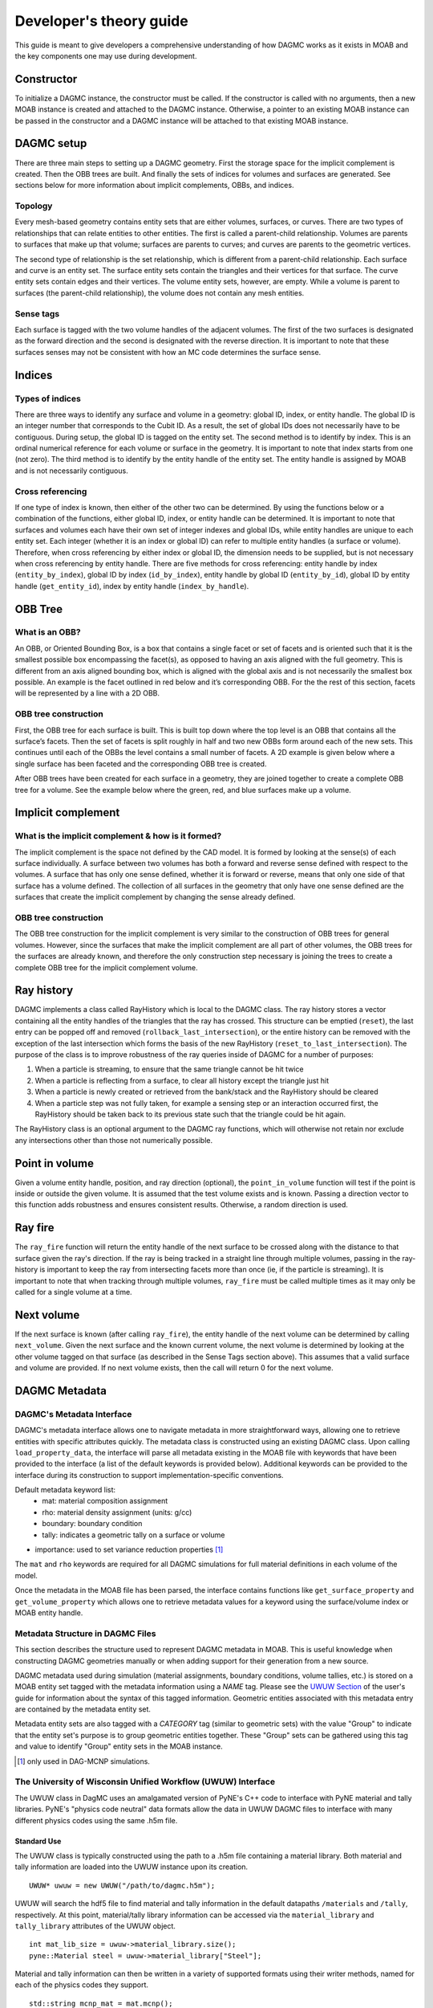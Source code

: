 Developer's theory guide
========================

This guide is meant to give developers a comprehensive understanding of how
DAGMC works as it exists in MOAB and the key components one may use during
development.

Constructor
~~~~~~~~~~~~

To initialize a DAGMC instance, the constructor must be called. If the
constructor is called with no arguments, then a new MOAB instance is created
and attached to the DAGMC instance.
Otherwise, a pointer to an existing MOAB instance can be passed in the
constructor and a DAGMC instance will be attached to that existing MOAB instance.

DAGMC setup
~~~~~~~~~~~~

There are three main steps to setting up a DAGMC geometry. First the storage
space for the implicit complement is created. Then the OBB trees are built.
And finally the sets of indices for volumes and surfaces are generated.
See sections below for more information about implicit complements, OBBs,
and indices.

Topology
--------

Every mesh-based geometry contains entity sets that are either volumes, surfaces, or curves.
There are two types of relationships that can relate entities to other entities.
The first is called a parent-child relationship. Volumes are parents to surfaces
that make up that volume; surfaces are parents to curves; and curves are
parents to the geometric vertices.

The second type of relationship is the set relationship, which is different
from a parent-child relationship. Each surface and curve is an entity set.
The surface entity sets contain the triangles and their vertices for that
surface. The curve entity sets contain edges and their vertices. The volume entity sets,
however, are empty. While a volume is parent to surfaces (the parent-child
relationship), the volume does not contain any mesh entities.

Sense tags
----------

Each surface is tagged with the two volume handles of the adjacent volumes.
The first of the two surfaces is designated as the forward direction and the
second is designated with the reverse direction. It is important to note that
these surfaces senses may not be consistent with how an MC code determines
the surface sense.

Indices
~~~~~~~

Types of indices
----------------

There are three ways to identify any surface and volume in a geometry:
global ID, index, or entity handle. The global ID is an integer number that
corresponds to the Cubit ID. As a result, the set of global IDs does not
necessarily have to be contiguous. During setup, the global ID is tagged on the
entity set. The second method is to identify by index. This is an ordinal
numerical reference for each volume or surface in the geometry. It is important
to note that index starts from one (not zero). The third method
is to identify by the entity handle of the entity set. The entity handle is
assigned by MOAB and is not necessarily contiguous.

Cross referencing
-----------------

If one type of index is known, then either of the other two can be determined.
By using the functions below or a combination of the functions, either global ID,
index, or entity handle can be determined. It is important to note that surfaces
and volumes each have their own set of integer indexes and global IDs, while
entity handles are unique to each entity set. Each integer (whether it is an
index or global ID) can refer to multiple entity handles (a surface or volume).
Therefore, when cross referencing by either index or global ID, the dimension
needs to be supplied, but is not necessary when cross referencing by entity
handle. There are five methods for cross referencing: entity handle by index
(``entity_by_index``), global ID by index (``id_by_index``), entity handle by global
ID (``entity_by_id``), global ID by entity handle (``get_entity_id``), index by entity
handle (``index_by_handle``).

OBB Tree
~~~~~~~~

What is an OBB?
---------------

An OBB, or Oriented Bounding Box, is a box that contains a single facet or set
of facets and is oriented such that it is the smallest possible box
encompassing the facet(s), as opposed to having an axis aligned with the full geometry.
This is different from an axis aligned bounding box,
which is aligned with the global axis and is not necessarily the smallest box
possible. An example is the facet outlined in red below and it’s corresponding
OBB. For the the rest of this section, facets will be represented by a line with
a 2D OBB.

..  image:: 3d-obb.png
    :height: 300
    :width:  300
    :alt:    Image of a 3-D Oriented Bounding Box (OBB) around a facet

OBB tree construction
---------------------

First, the OBB tree for each surface is built. This is built top down where the
top level is an OBB that contains all the surface’s facets. Then the set of facets
is split roughly in half and two new OBBs form around each of the new sets.
This continues until each of the OBBs the level contains a small number of facets. A 2D
example is given below where a single surface has been faceted and the
corresponding OBB tree is created.

..  image:: red-tree.png
    :height: 300
    :width:  500
    :alt:    Image of OBB tree structure for a surface

After OBB trees have been created for each surface in a geometry, they are
joined together to create a complete OBB tree for a volume. See the example
below where the green, red, and blue surfaces make up a volume.

..  image:: vol-obb-tree.png
    :height: 500
    :width:  675
    :alt:    Image of OBB tree structure for a volume

Implicit complement
~~~~~~~~~~~~~~~~~~~

What is the implicit complement & how is it formed?
---------------------------------------------------

The implicit complement is the space not defined by the CAD model. It is formed
by looking at the sense(s) of each surface individually. A surface between two
volumes has both a forward and reverse sense defined with respect to the
volumes. A surface that has only one sense defined, whether it is forward or
reverse, means that only one side of that surface has a volume defined. The
collection of all surfaces in the geometry that only have one sense defined are
the surfaces that create the implicit complement by changing the sense already
defined.

OBB tree construction
---------------------

The OBB tree construction for the implicit complement is very similar to the
construction of OBB trees for general volumes. However, since the surfaces that
make the implicit complement are all part of other volumes, the OBB trees for
the surfaces are already known, and therefore the only construction step
necessary is joining the trees to create a complete OBB tree for the implicit
complement volume.

Ray history
~~~~~~~~~~~

DAGMC implements a class called RayHistory which is local to the DAGMC class.
The ray history stores a vector containing all the entity handles of the triangles
that the ray has crossed. This structure can be emptied (``reset``), the last
entry can be popped off and removed (``rollback_last_intersection``), or the
entire history can be removed with the exception of the last intersection which forms
the basis of the new RayHistory (``reset_to_last_intersection``). The purpose of the
class is to improve robustness of the ray queries inside of DAGMC for a number of
purposes:

1. When a particle is streaming, to ensure that the same triangle cannot be hit twice
2. When a particle is reflecting from a surface, to clear all history except the
   triangle just hit
3. When a particle is newly created or retrieved from the bank/stack and the RayHistory
   should be cleared
4. When a particle step was not fully taken, for example a sensing step or an interaction
   occurred first, the RayHistory should be taken back to its previous state such that the
   triangle could be hit again.

The RayHistory class is an optional argument to the DAGMC ray functions, which will otherwise
not retain nor exclude any intersections other than those not numerically possible.

Point in volume
~~~~~~~~~~~~~~~

Given a volume entity handle, position, and ray direction (optional), the
``point_in_volume`` function will test if the point is inside or outside the given
volume. It is assumed that the test volume exists and is known. Passing a
direction vector to this function adds robustness and ensures consistent results.
Otherwise, a random direction is used.

Ray fire
~~~~~~~~

The ``ray_fire`` function will return the entity handle of the next surface to be
crossed along with the distance to that surface given the ray's direction. If
the ray is being tracked in a straight line through multiple volumes, passing
in the ray-history is important to keep the ray from intersecting facets more
than once (ie, if the particle is streaming). It is important to note that
when tracking through multiple volumes, ``ray_fire`` must be called multiple times
as it may only be called for a single volume at a time.

Next volume
~~~~~~~~~~~

If the next surface is known (after calling ``ray_fire``), the entity handle of the
next volume can be determined by calling ``next_volume``. Given the next surface and
the known current volume, the next volume is determined by looking at the other
volume tagged on that surface (as described in the Sense Tags section above).
This assumes that a valid surface and volume are provided. If no next volume
exists, then the call will return 0 for the next volume.

DAGMC Metadata
~~~~~~~~~~~~~~

DAGMC's Metadata Interface
--------------------------

DAGMC's metadata interface allows one to navigate metadata in more
straightforward ways, allowing one to retrieve entities with specific
attributes quickly. The metadata class is constructed using an existing DAGMC
class. Upon calling ``load_property_data``, the interface will parse all
metadata existing in the MOAB file with keywords that have been provided to the
interface (a list of the default keywords is provided below). Additional
keywords can be provided to the interface during its construction to support
implementation-specific conventions.

Default metadata keyword list:
  - mat: material composition assignment
  - rho: material density assignment (units: g/cc)
  - boundary: boundary condition
  - tally: indicates a geometric tally on a surface or volume
- importance: used to set variance reduction properties [1]_

The ``mat`` and ``rho`` keywords are required for all DAGMC simulations for full
material definitions in each volume of the model.

Once the metadata in the MOAB file has been parsed, the interface contains
functions like ``get_surface_property`` and ``get_volume_property`` which allows
one to retrieve metadata values for a keyword using the surface/volume index or
MOAB entity handle.

Metadata Structure in DAGMC Files
---------------------------------

This section describes the structure used to represent DAGMC metadata in
MOAB. This is useful knowledge when constructing DAGMC geometries manually or
when adding support for their generation from a new source.

DAGMC metadata used during simulation (material assignments, boundary
conditions, volume tallies, etc.) is stored on a MOAB entity set tagged with the
metadata information using a `NAME` tag. Please see the `UWUW Section
<../usersguide/uw2.html>`_ of the user's guide for information about the syntax
of this tagged information. Geometric entities associated with this metadata
entry are contained by the metadata entity set.

Metadata entity sets are also tagged with a `CATEGORY` tag (similar to geometric
sets) with the value "Group" to indicate that the entity set's purpose is to
group geometric entities together. These "Group" sets can be gathered using this
tag and value to identify "Group" entity sets in the MOAB instance.

.. [1] only used in DAG-MCNP simulations.

The University of Wisconsin Unified Workflow (UWUW) Interface
-------------------------------------------------------------

The UWUW class in DagMC uses an amalgamated version of PyNE's C++ code to
interface with PyNE material and tally libraries. PyNE's "physics code neutral"
data formats allow the data in UWUW DAGMC files to interface with many different
physics codes using the same .h5m file.

Standard Use
^^^^^^^^^^^^

The UWUW class is typically constructed using the path to a .h5m file
containing a material library. Both material and tally information are loaded
into the UWUW instance upon its creation.
::

  UWUW* uwuw = new UWUW("/path/to/dagmc.h5m");

UWUW will search the hdf5 file to find material and tally information in the
default datapaths ``/materials`` and ``/tally``, respectively. At this point,
material/tally library information can be accessed via the ``material_library``
and ``tally_library`` attributes of the UWUW object.
::

  int mat_lib_size = uwuw->material_library.size();
  pyne::Material steel = uwuw->material_library["Steel"];

Material and tally information can then be written in a variety of supported
formats using their writer methods, named for each of the physics codes they
support.
::
   std::string mcnp_mat = mat.mcnp();
  
For more information on supported codes and how to gather other information from
these objects, please refer to the PyNE's material_ and tally_ documentation.

.. _material: http://pyne.io/cppapi/html/classpyne_1_1_material.html
.. _tally: http://pyne.io/cppapi/html/classpyne_1_1_tally.html

Custom hdf5 datapaths
^^^^^^^^^^^^^^^^^^^^^

While it is recommended that the default hdf5 datapaths for PyNE data are
used. It is possible to provide specific datapaths to the interface. This can be
done by creating a UWUW object with an empty constructor. This will subvert the
automatic loading of material and tally data that would occur using the
constructor shown in the previous section. The ``load_pyne_materials`` and
``load_pyne_tallies`` methods can then be used to provide custom material/tally
library files and/or customized hdf5 datapaths for those files. [2]_
::
   UWUW* uwuw = new UWUW();
   uwuw->load_pyne_materials("hdf5_material_file_path", datapath = "/custom/hdf5/datapath");
   uwuw->load_pyne_tallies("hdf5_tally_file_path", datapath = "/custom/hdf5/datapath");

.. [2] **Note**: It is important to specify absolute filepaths if using a UWUW object
 in this way. UWUW contains a ``get_full_filepath`` method for convenience.

